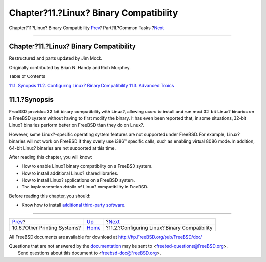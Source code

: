 =======================================
Chapter?11.?Linux? Binary Compatibility
=======================================

.. raw:: html

   <div class="navheader">

Chapter?11.?Linux? Binary Compatibility
`Prev <printing-other.html>`__?
Part?II.?Common Tasks
?\ `Next <linuxemu-lbc-install.html>`__

--------------

.. raw:: html

   </div>

.. raw:: html

   <div class="chapter">

.. raw:: html

   <div class="titlepage" xmlns="">

.. raw:: html

   <div>

.. raw:: html

   <div>

Chapter?11.?Linux? Binary Compatibility
---------------------------------------

.. raw:: html

   </div>

.. raw:: html

   <div>

Restructured and parts updated by Jim Mock.

.. raw:: html

   </div>

.. raw:: html

   <div>

Originally contributed by Brian N. Handy and Rich Murphey.

.. raw:: html

   </div>

.. raw:: html

   </div>

.. raw:: html

   </div>

.. raw:: html

   <div class="toc">

.. raw:: html

   <div class="toc-title">

Table of Contents

.. raw:: html

   </div>

`11.1. Synopsis <linuxemu.html#linuxemu-synopsis>`__
`11.2. Configuring Linux? Binary
Compatibility <linuxemu-lbc-install.html>`__
`11.3. Advanced Topics <linuxemu-advanced.html>`__

.. raw:: html

   </div>

.. raw:: html

   <div class="sect1">

.. raw:: html

   <div class="titlepage" xmlns="">

.. raw:: html

   <div>

.. raw:: html

   <div>

11.1.?Synopsis
--------------

.. raw:: html

   </div>

.. raw:: html

   </div>

.. raw:: html

   </div>

FreeBSD provides 32-bit binary compatibility with Linux?, allowing users
to install and run most 32-bit Linux? binaries on a FreeBSD system
without having to first modify the binary. It has even been reported
that, in some situations, 32-bit Linux? binaries perform better on
FreeBSD than they do on Linux?.

However, some Linux?-specific operating system features are not
supported under FreeBSD. For example, Linux? binaries will not work on
FreeBSD if they overly use i386™ specific calls, such as enabling
virtual 8086 mode. In addition, 64-bit Linux? binaries are not supported
at this time.

After reading this chapter, you will know:

.. raw:: html

   <div class="itemizedlist">

-  How to enable Linux? binary compatibility on a FreeBSD system.

-  How to install additional Linux? shared libraries.

-  How to install Linux? applications on a FreeBSD system.

-  The implementation details of Linux? compatibility in FreeBSD.

.. raw:: html

   </div>

Before reading this chapter, you should:

.. raw:: html

   <div class="itemizedlist">

-  Know how to install `additional third-party software <ports.html>`__.

.. raw:: html

   </div>

.. raw:: html

   </div>

.. raw:: html

   </div>

.. raw:: html

   <div class="navfooter">

--------------

+-----------------------------------+------------------------------+--------------------------------------------------+
| `Prev <printing-other.html>`__?   | `Up <common-tasks.html>`__   | ?\ `Next <linuxemu-lbc-install.html>`__          |
+-----------------------------------+------------------------------+--------------------------------------------------+
| 10.6.?Other Printing Systems?     | `Home <index.html>`__        | ?11.2.?Configuring Linux? Binary Compatibility   |
+-----------------------------------+------------------------------+--------------------------------------------------+

.. raw:: html

   </div>

All FreeBSD documents are available for download at
http://ftp.FreeBSD.org/pub/FreeBSD/doc/

| Questions that are not answered by the
  `documentation <http://www.FreeBSD.org/docs.html>`__ may be sent to
  <freebsd-questions@FreeBSD.org\ >.
|  Send questions about this document to <freebsd-doc@FreeBSD.org\ >.

